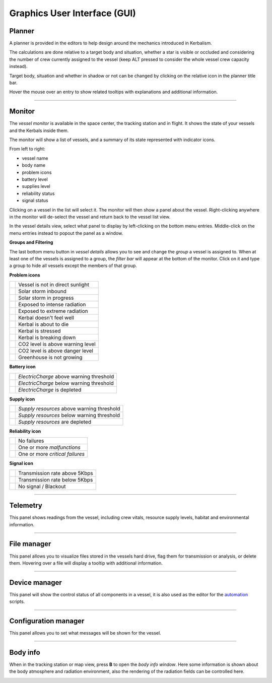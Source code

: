 .. _gui:

Graphics User Interface (GUI)
=============================

Planner
-------
A planner is provided in the editors to help design around the mechanics introduced in Kerbalism.

The calculations are done relative to a target body and situation, whether a star is visible or occluded and considering the number of crew currently assigned to the vessel (keep ALT pressed to consider the whole vessel crew capacity instead).

Target body, situation and whether in shadow or not can be changed by clicking on the relative icon in the planner title bar.

Hover the mouse over an entry to show related tooltips with explanations and additional information.

.. image:: ../misc/img/gui/planner.png

----------

Monitor
-------
The *vessel monitor* is available in the space center, the tracking station and in flight. It shows the state of your vessels and the Kerbals inside them.

.. image:: ../misc/img/gui/monitor.png

The monitor will show a list of vessels, and a summary of its state represented with indicator icons.

From left to right:

- vessel name
- body name
- problem icons
- battery level
- supplies level
- reliability status
- signal status

Clicking on a vessel in the list will select it. The monitor will then show a panel about the vessel. Right-clicking anywhere in the monitor will de-select the vessel and return back to the vessel list view.

In the vessel details view, select what panel to display by left-clicking on the bottom menu entries. Middle-click on the menu entries instead to popout the panel as a window.

**Groups and Filtering**

The last bottom menu button in *vessel details* allows you to see and change the *group* a vessel is assigned to. When at least one of the vessels is assigned to a group, the *filter bar* will appear at the bottom of the monitor. Click on it and type a group to hide all vessels except the members of that group.

.. image:: ../misc/img/gui/monitor-filter.gif

**Problem icons**

+--------------------+----------------------------------+
| |sun-black|        | Vessel is not in direct sunlight |
+--------------------+----------------------------------+
| |storm-yellow|     | Solar storm inbound              |
+--------------------+----------------------------------+
| |storm-red|        | Solar storm in progress          |
+--------------------+----------------------------------+
| |radiation-yellow| | Exposed to intense radiation     |
+--------------------+----------------------------------+
| |radiation-red|    | Exposed to extreme radiation     |
+--------------------+----------------------------------+
| |health-yellow|    | Kerbal doesn't feel well         |
+--------------------+----------------------------------+
| |health-red|       | Kerbal is about to die           |
+--------------------+----------------------------------+
| |brain-yellow|     | Kerbal is stressed               |
+--------------------+----------------------------------+
| |brain-red|        | Kerbal is breaking down          |
+--------------------+----------------------------------+
| |recycle-yellow|   | CO2 level is above warning level |
+--------------------+----------------------------------+
| |recycle-red|      | CO2 level is above danger level  |
+--------------------+----------------------------------+
| |plant-yellow|     | Greenhouse is not growing        |
+--------------------+----------------------------------+

**Battery icon**

+---------------------+------------------------------------------+
| |battery-white|     | *ElectricCharge* above warning threshold |
+---------------------+------------------------------------------+
| |battery-yellow|    | *ElectricCharge* below warning threshold |
+---------------------+------------------------------------------+
| |battery-red|       | *ElectricCharge* is depleted             |
+---------------------+------------------------------------------+

**Supply icon**

+---------------------+--------------------------------------------+
| |box-white|         | *Supply resources* above warning threshold |
+---------------------+--------------------------------------------+
| |box-yellow|        | *Supply resources* below warning threshold |
+---------------------+--------------------------------------------+
| |box-red|           | *Supply resources* are depleted            |
+---------------------+--------------------------------------------+

**Reliability icon**

+------------------------+----------------------------------+
| |wrench-white|         | No failures                      |
+------------------------+----------------------------------+
| |wrench-yellow|        | One or more *malfunctions*       |
+------------------------+----------------------------------+
| |wrench-red|           | One or more *critical failures*  |
+------------------------+----------------------------------+

**Signal icon**

+--------------------+--------------------------------+
| |signal-white|     | Transmission rate above 5Kbps  |
+--------------------+--------------------------------+
| |signal-yellow|    | Transmission rate below 5Kbps  |
+--------------------+--------------------------------+
| |signal-red|       | No signal / Blackout           |
+--------------------+--------------------------------+

----------

Telemetry
---------
This panel shows readings from the vessel, including crew vitals, resource supply levels, habitat and environmental information. 

.. image:: ../misc/img/gui/telemetry.png

----------

File manager
------------
This panel allows you to visualize files stored in the vessels hard drive, flag them for transmission or analysis, or delete them. Hovering over a file will display a tooltip with additional information.

.. image:: ../misc/img/gui/file-manager.png

----------

Device manager
--------------
This panel will show the control status of all components in a vessel, it is also used as the editor for the `automation <automation.html>`_ scripts.

.. image:: ../misc/img/gui/dev-manager.png

----------

Configuration manager
---------------------
This panel allows you to set what messages will be shown for the vessel.

.. image:: ../misc/img/gui/config-man.png

----------

Body info
---------
When in the tracking station or map view, press **B** to open the *body info window*. Here some information is shown about the body atmosphere and radiation environment, also the rendering of the radiation fields can be controlled here.

.. image:: ../misc/img/gui/body-info.png

.. |sun-black| image:: ../GameData/Kerbalism/Textures/sun-black.png
.. |storm-yellow| image:: ../GameData/Kerbalism/Textures/storm-yellow.png
.. |storm-red| image:: ../GameData/Kerbalism/Textures/storm-red.png
.. |radiation-yellow| image:: ../GameData/Kerbalism/Textures/radiation-yellow.png
.. |radiation-red| image:: ../GameData/Kerbalism/Textures/radiation-red.png
.. |health-yellow| image:: ../GameData/Kerbalism/Textures/health-yellow.png
.. |health-red| image:: ../GameData/Kerbalism/Textures/health-red.png
.. |brain-yellow| image:: ../GameData/Kerbalism/Textures/brain-yellow.png
.. |brain-red| image:: ../GameData/Kerbalism/Textures/brain-red.png
.. |recycle-yellow| image:: ../GameData/Kerbalism/Textures/recycle-yellow.png
.. |recycle-red| image:: ../GameData/Kerbalism/Textures/recycle-red.png
.. |plant-yellow| image:: ../GameData/Kerbalism/Textures/plant-yellow.png

.. |battery-white| image:: ../GameData/Kerbalism/Textures/battery-white.png
.. |battery-yellow| image:: ../GameData/Kerbalism/Textures/battery-yellow.png
.. |battery-red| image:: ../GameData/Kerbalism/Textures/battery-red.png

.. |box-white| image:: ../GameData/Kerbalism/Textures/box-white.png
.. |box-yellow| image:: ../GameData/Kerbalism/Textures/box-yellow.png
.. |box-red| image:: ../GameData/Kerbalism/Textures/box-red.png

.. |wrench-white| image:: ../GameData/Kerbalism/Textures/wrench-white.png
.. |wrench-yellow| image:: ../GameData/Kerbalism/Textures/wrench-yellow.png
.. |wrench-red| image:: ../GameData/Kerbalism/Textures/wrench-red.png

.. |signal-white| image:: ../GameData/Kerbalism/Textures/signal-white.png
.. |signal-yellow| image:: ../GameData/Kerbalism/Textures/signal-yellow.png
.. |signal-red| image:: ../GameData/Kerbalism/Textures/signal-red.png
